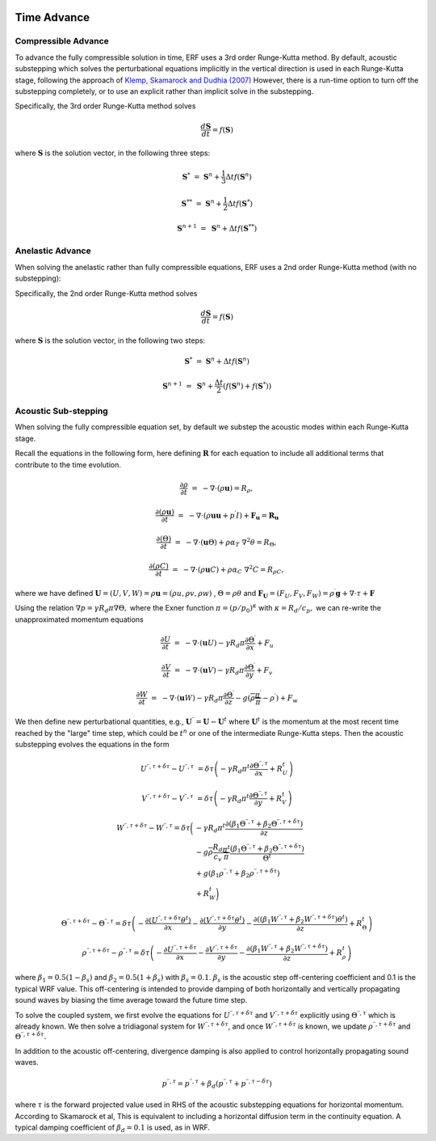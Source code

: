 
 .. role:: cpp(code)
    :language: c++

 .. _TimeAdvance:

Time Advance
============

Compressible Advance
---------------------

To advance the fully compressible solution in time, ERF uses a 3rd order Runge-Kutta method.
By default, acoustic substepping which solves the perturbational equations
implicitly in the vertical direction is used in each Runge-Kutta stage,
following the approach of `Klemp, Skamarock and Dudhia (2007)`_
However, there is a run-time option to turn off the substepping completely,
or to use an explicit rather than implicit solve in the substepping.

.. _`Klemp, Skamarock and Dudhia (2007)`: https://journals.ametsoc.org/view/journals/mwre/135/8/mwr3440.1.xml

Specifically, the 3rd order Runge-Kutta method solves

.. math::

  \frac{d \mathbf{S}}{dt} = f(\mathbf{S})

where :math:`\mathbf{S}` is the solution vector, in the following three steps:

.. math::

  \mathbf{S}^{*}   &=& \mathbf{S}^n + \frac{1}{3} \Delta t f(\mathbf{S}^n)

  \mathbf{S}^{**}  &=& \mathbf{S}^n + \frac{1}{2} \Delta t f(\mathbf{S}^{*})

  \mathbf{S}^{n+1} &=& \mathbf{S}^n +             \Delta t f(\mathbf{S}^{**})

.. _AnelasticTimeAdvance:

Anelastic Advance
---------------------

When solving the anelastic rather than fully compressible equations, ERF uses a 2nd order Runge-Kutta method
(with no substepping):

Specifically, the 2nd order Runge-Kutta method solves

.. math::

  \frac{d \mathbf{S}}{dt} = f(\mathbf{S})

where :math:`\mathbf{S}` is the solution vector, in the following two steps:

.. math::

  \mathbf{S}^{*}   &=& \mathbf{S}^n + \Delta t f(\mathbf{S}^n)

  \mathbf{S}^{n+1} &=& \mathbf{S}^n + \frac{\Delta t}{2} ( f(\mathbf{S}^{n}) + f(\mathbf{S}^{*}) )

.. _AcousticSubstep:

Acoustic Sub-stepping
---------------------

When solving the fully compressible equation set, by default we substep the acoustic modes within each Runge-Kutta stage.

Recall the equations in the following form,
here defining :math:`\mathbf{R}` for each equation to include all additional terms that contribute to the time evolution.

.. math::

  \frac{\partial \rho}{\partial t} &=& - \nabla \cdot (\rho \mathbf{u}) = R_\rho,

  \frac{\partial (\rho \mathbf{u})}{\partial t} &=& - \nabla \cdot (\rho \mathbf{u} \mathbf{u} + p^\prime I) + {\mathbf F}_\mathbf{u} = \mathbf{R}_\mathbf{u}

  \frac{\partial (\Theta)}{\partial t} &=& - \nabla \cdot (\mathbf{u} \Theta) + \rho \alpha_{T}\ \nabla^2 \theta = R_{\Theta},

  \frac{\partial (\rho C)}{\partial t} &=& - \nabla \cdot (\rho \mathbf{u} C) + \rho \alpha_{C}\ \nabla^2 C = R_{\rho C},

where we have defined :math:`\mathbf{U} = (U,V,W) = \rho \mathbf{u} = (\rho u, \rho v, \rho w)` , :math:`\Theta = \rho \theta` and
:math:`\mathbf{F}_\mathbf{U} = (F_U, F_V, F_W) = \rho^\prime \mathbf{g} + \nabla \cdot \tau + \mathbf{F}`

Using the relation :math:`\nabla p = \gamma R_d \pi \nabla \Theta,` where the Exner function :math:`\pi = (p/p_0)^\kappa` with :math:`\kappa = R_d / c_p,`
we can re-write the unapproximated momentum equations

.. math::

  \frac{\partial U}{\partial t} &=& - \nabla \cdot (\mathbf{u} U) - \gamma R_d \pi \frac{\partial \Theta^\prime}{\partial x} + F_u

  \frac{\partial V}{\partial t} &=& - \nabla \cdot (\mathbf{u} V) - \gamma R_d \pi \frac{\partial \Theta^\prime}{\partial y} + F_v

  \frac{\partial W}{\partial t} &=& - \nabla \cdot (\mathbf{u} W) - \gamma R_d \pi \frac{\partial \Theta^\prime}{\partial z}
                                                                              - g (\overline{\rho} \frac{\pi^\prime}{\overline{\pi}} - \rho^\prime) + F_w


We then define new perturbational quantities, e.g., :math:`\mathbf{U}^{\prime \prime} = \mathbf{U} - \mathbf{U}^t`
where :math:`\mathbf{U}^t` is the momentum at the most recent time reached by the "large" time step,
which could be :math:`t^{n}` or one of the intermediate Runge-Kutta steps.
Then the acoustic substepping evolves the equations in the form

.. math::

  U^{\prime \prime, \tau + \delta \tau} - U^{\prime \prime, \tau} &= \delta \tau \left(
              -\gamma R_d \pi^t \frac{\partial \Theta^{\prime \prime, \tau}}{\partial x} + R^t_U
              \right)

  V^{\prime \prime, \tau + \delta \tau} - V^{\prime \prime, \tau} &= \delta \tau \left(
              -\gamma R_d \pi^t \frac{\partial \Theta^{\prime \prime, \tau}}{\partial y} + R^t_V
              \right)

.. math::

  W^{\prime \prime, \tau + \delta \tau} - W^{\prime \prime, \tau} = \delta \tau \biggl(
          &-\gamma R_d \pi^t \frac{\partial (\beta_1 \Theta^{\prime \prime, \tau} +
                                              \beta_2 \Theta^{\prime \prime, \tau  + \delta \tau} ) }{\partial z} \\
          & - g \overline{\rho} \frac{R_d}{c_v} \frac{\pi^t}{\overline{\pi}}
             \frac{ (\beta_1 \Theta^{\prime \prime, \tau}  +
                     \beta_2 \Theta^{\prime \prime, \tau + \delta \tau} )}{\Theta^t} \\
          & + g (\beta_1 \rho^{\prime \prime, \tau} + \beta_2 \rho^{\prime \prime, \tau + \delta \tau } ) \\
          & + R^t_W \biggr)

.. math::

  \Theta^{\prime \prime, \tau + \delta \tau} - \Theta^{\prime \prime, \tau} =  \delta \tau \left(
          -\frac{\partial (U^{\prime \prime, \tau + \delta \tau} \theta^t)}{\partial x}
          -\frac{\partial (V^{\prime \prime, \tau + \delta \tau} \theta^t)}{\partial y}
          -\frac{\partial \left(( \beta_1 W^{\prime \prime, \tau} + \beta_2 W^{\prime \prime, \tau + \delta \tau} ) \theta^t\right)}{\partial z} +  R^t_{\Theta}
          \right)

.. math::

  \rho^{\prime \prime, \tau + \delta \tau} - \rho^{\prime \prime, \tau} =  \delta \tau \left(
          - \frac{\partial U^{\prime \prime, \tau + \delta \tau }}{\partial x}
          - \frac{\partial V^{\prime \prime, \tau + \delta \tau }}{\partial y}
          - \frac{\partial (\beta_1 W^{\prime \prime, \tau} + \beta_2 W^{\prime \prime, \tau + \delta \tau})}{\partial z} +  R^t_{\rho}
            \right)

where :math:`\beta_1 = 0.5 (1 - \beta_s)` and :math:`\beta_2 = 0.5 (1 + \beta_s)` with :math:`\beta_s = 0.1`.
:math:`\beta_s` is the acoustic step off-centering coefficient and 0.1 is the typical WRF value. This off-centering is intended to provide damping of both horizontally and vertically propagating sound waves by biasing the time average toward the future time step.

To solve the coupled system, we first evolve the equations for :math:`U^{\prime \prime, \tau + \delta \tau}`  and
:math:`V^{\prime \prime, \tau + \delta \tau}` explicitly using :math:`\Theta^{\prime \prime, \tau}` which is already known.
We then solve a tridiagonal system for :math:`W^{\prime \prime, \tau + \delta \tau}`, and once :math:`W^{\prime \prime, \tau + \delta \tau}`
is known, we update :math:`\rho^{\prime \prime, \tau + \delta \tau}` and :math:`\Theta^{\prime \prime, \tau + \delta \tau}.`

In addition to the acoustic off-centering, divergence damping is also applied
to control horizontally propagating sound waves.

.. math::

   p^{\prime\prime,\tau*} = p^{\prime\prime,\tau}
     + \beta_d \left( p^{\prime\prime,\tau} + p^{\prime\prime,\tau-\delta\tau} \right)

where :math:`\tau*` is the forward projected value used in RHS of the acoustic
substepping equations for horizontal momentum. According to Skamarock et al,
This is equivalent to including a horizontal diffusion term in the continuity
equation. A typical damping coefficient of :math:`\beta_d = 0.1` is used, as in
WRF.
